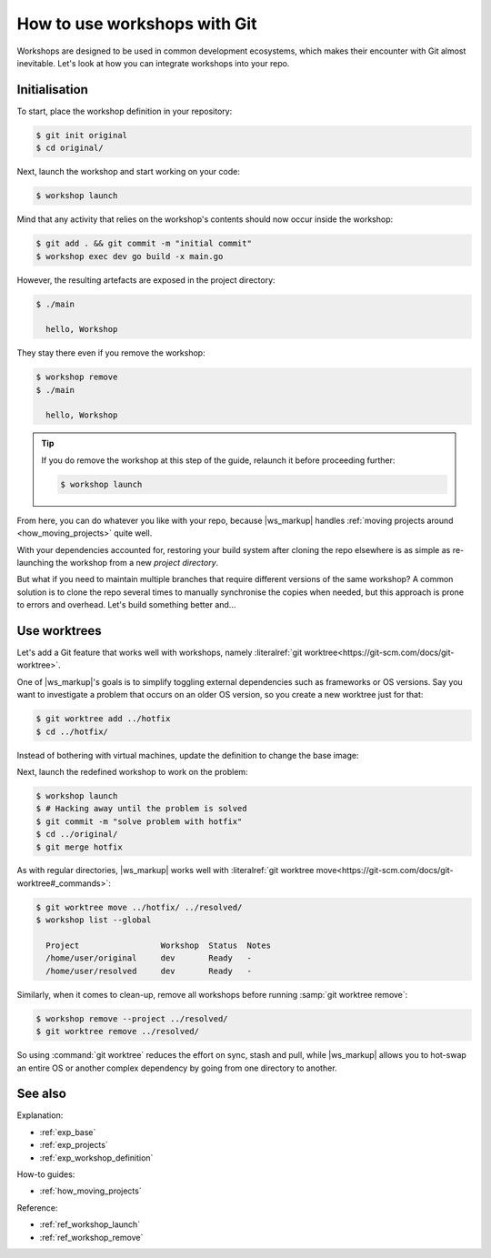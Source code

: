 .. _how_git_workshops:

How to use workshops with Git
=============================

.. @artefact workshop (container)

Workshops are designed to be used in common development ecosystems,
which makes their encounter with Git almost inevitable.
Let's look at how you can integrate workshops into your repo.


Initialisation
--------------

To start, place the workshop definition
in your repository:

.. code-block:: console

   $ git init original
   $ cd original/


.. code-block:: yaml
   :caption: workshop.yaml

   name: dev
   base: ubuntu@22.04
   sdks:
     - name: go
       channel: latest/stable


Next,
launch the workshop
and start working on your code:

.. @artefact workshop launch

.. code-block:: console

   $ workshop launch


.. code-block:: go
   :caption: main.go

   package main

   import "fmt"

   func main() {
       fmt.Println("hello, Workshop")
   }


Mind that any activity
that relies on the workshop's contents
should now occur inside the workshop:

.. @artefact workshop exec

.. code-block:: console

   $ git add . && git commit -m "initial commit"
   $ workshop exec dev go build -x main.go


.. @artefact project

However, the resulting artefacts are exposed in the project directory:

.. code-block:: console

   $ ./main

     hello, Workshop


They stay there even if you remove the workshop:

.. @artefact workshop remove

.. code-block:: console

   $ workshop remove
   $ ./main

     hello, Workshop


.. tip::

   If you do remove the workshop at this step of the guide,
   relaunch it before proceeding further:

   .. code-block:: console

      $ workshop launch

From here, you can do whatever you like with your repo,
because |ws_markup| handles
:ref:`moving projects around <how_moving_projects>` quite well.

With your dependencies accounted for,
restoring your build system after cloning the repo elsewhere
is as simple as re-launching the workshop from a new
*project directory*.

But what if you need to maintain multiple branches
that require different versions of the same workshop?
A common solution is to clone the repo several times
to manually synchronise the copies when needed,
but this approach is prone to errors and overhead.
Let's build something better and...


Use worktrees
-------------

Let's add a Git feature that works well with workshops,
namely :literalref:`git worktree<https://git-scm.com/docs/git-worktree>`.

One of |ws_markup|'s goals is
to simplify toggling external dependencies
such as frameworks or OS versions.
Say you want to investigate a problem that occurs on an older OS version,
so you create a new worktree just for that:

.. code-block:: console

   $ git worktree add ../hotfix
   $ cd ../hotfix/


.. @artefact workshop base image

Instead of bothering with virtual machines,
update the definition
to change the base image:

.. code-block:: yaml
   :caption: workshop.yaml
   :emphasize-lines: 2,5

   name: dev
   base: ubuntu@24.04
   sdks:
     - name: go
       channel: noble/stable


Next, launch the redefined workshop to work on the problem:

.. code-block:: console

   $ workshop launch
   $ # Hacking away until the problem is solved
   $ git commit -m "solve problem with hotfix"
   $ cd ../original/
   $ git merge hotfix


As with regular directories,
|ws_markup| works well with
:literalref:`git worktree move<https://git-scm.com/docs/git-worktree#_commands>`:

.. @artefact workshop list

.. code-block:: console

   $ git worktree move ../hotfix/ ../resolved/
   $ workshop list --global

     Project                 Workshop  Status  Notes
     /home/user/original     dev       Ready   -
     /home/user/resolved     dev       Ready   -


Similarly,
when it comes to clean-up,
remove all workshops
before running :samp:`git worktree remove`:

.. code-block:: console

   $ workshop remove --project ../resolved/
   $ git worktree remove ../resolved/


So using :command:`git worktree` reduces the effort on sync, stash and pull,
while |ws_markup| allows you to hot-swap an entire OS
or another complex dependency
by going from one directory to another.


See also
--------

Explanation:

- :ref:`exp_base`
- :ref:`exp_projects`
- :ref:`exp_workshop_definition`


How-to guides:

- :ref:`how_moving_projects`


Reference:

- :ref:`ref_workshop_launch`
- :ref:`ref_workshop_remove`
